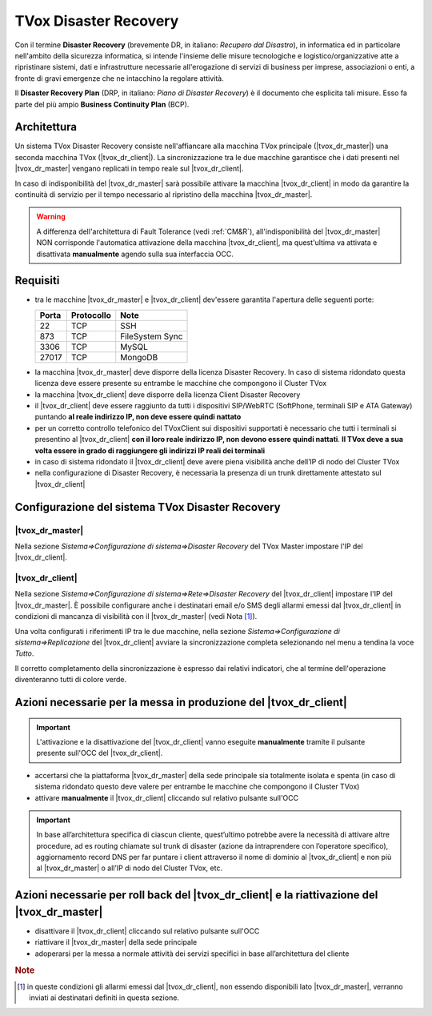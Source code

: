 ======================
TVox Disaster Recovery
======================

Con il termine **Disaster Recovery** (brevemente DR, in italiano: *Recupero dal Disastro*), in informatica ed in particolare nell'ambito della sicurezza informatica, si intende l'insieme delle misure tecnologiche e logistico/organizzative atte a ripristinare sistemi, dati e infrastrutture necessarie all'erogazione di servizi di business per imprese, associazioni o enti, a fronte di gravi emergenze che ne intacchino la regolare attività.

Il **Disaster Recovery Plan** (DRP, in italiano: *Piano di Disaster Recovery*) è il documento che esplicita tali misure. Esso fa parte del più ampio **Business Continuity Plan** (BCP).

Architettura
============

Un sistema TVox Disaster Recovery consiste nell'affiancare alla macchina TVox principale (|tvox_dr_master|) una seconda macchina TVox (|tvox_dr_client|). La sincronizzazione tra le due macchine garantisce che i dati presenti nel |tvox_dr_master| vengano replicati in tempo reale sul |tvox_dr_client|.

In caso di indisponibilità del |tvox_dr_master| sarà possibile attivare la macchina |tvox_dr_client| in modo da garantire la continuità di servizio per il tempo necessario al ripristino della macchina |tvox_dr_master|.

.. Warning :: A differenza dell'architettura di Fault Tolerance (vedi :ref:`CM&R`), all'indisponibilità del |tvox_dr_master| NON corrisponde l'automatica attivazione della macchina |tvox_dr_client|, ma quest'ultima va attivata e disattivata **manualmente** agendo sulla sua interfaccia OCC.

Requisiti
=========

- tra le macchine |tvox_dr_master| e |tvox_dr_client| dev'essere garantita l'apertura delle seguenti porte:
  
  +-----------+----------------+-----------------+
  | **Porta** | **Protocollo** | **Note**        |
  +-----------+----------------+-----------------+
  | 22        | TCP            | SSH             |
  +-----------+----------------+-----------------+
  | 873       | TCP            | FileSystem Sync |
  +-----------+----------------+-----------------+
  | 3306      | TCP            | MySQL           |
  +-----------+----------------+-----------------+
  | 27017     | TCP            | MongoDB         |
  +-----------+----------------+-----------------+

.. TODO 5460? 5461?

- la macchina |tvox_dr_master| deve disporre della licenza Disaster Recovery. In caso di sistema ridondato questa licenza deve essere presente su entrambe le macchine che compongono il Cluster TVox
- la macchina |tvox_dr_client| deve disporre della licenza Client Disaster Recovery
- il |tvox_dr_client| deve essere raggiunto da tutti i dispositivi SIP/WebRTC (SoftPhone, terminali SIP e ATA Gateway) puntando **al reale indirizzo IP, non deve essere quindi nattato**
- per un corretto controllo telefonico del TVoxClient sui dispositivi supportati è necessario che tutti i terminali si presentino al |tvox_dr_client| **con il loro reale indirizzo IP, non devono essere quindi nattati**. **Il TVox deve a sua volta essere in grado di raggiungere gli indirizzi IP reali dei terminali**
- in caso di sistema ridondato il |tvox_dr_client| deve avere piena visibilità anche dell’IP di nodo del Cluster TVox
- nella configurazione di Disaster Recovery, è necessaria la presenza di un trunk direttamente attestato sul |tvox_dr_client|
.. - tra le macchine |tvox_dr_master| e |tvox_dr_client| dev'essere garantita l'apertura delle seguenti porte TCP: 22, 873, 3306, 27017
.. - tra le macchine |tvox_dr_master| e |tvox_dr_client| dev'essere garantita l'apertura delle seguenti porte TCP: 22, 873, 3306, 5460, 5461, 27017

Configurazione del sistema TVox Disaster Recovery
=================================================

|tvox_dr_master|
----------------

Nella sezione *Sistema=>Configurazione di sistema=>Disaster Recovery* del TVox Master impostare l'IP del |tvox_dr_client|.

.. image:: /images/DR/01_dr_ip_configuration_master.png

|tvox_dr_client|
----------------

Nella sezione *Sistema=>Configurazione di sistema=>Rete=>Disaster Recovery* del |tvox_dr_client| impostare l'IP del |tvox_dr_master|. È possibile configurare anche i destinatari email e/o SMS degli allarmi emessi dal |tvox_dr_client| in condizioni di mancanza di visibilità con il |tvox_dr_master| (vedi Nota [1]_).

.. image:: /images/DR/02_dr_ip_configuration_client.png

Una volta configurati i riferimenti IP tra le due macchine, nella sezione *Sistema=>Configurazione di sistema=>Replicazione* del |tvox_dr_client| avviare la sincronizzazione completa selezionando nel menu a tendina la voce *Tutto*.

.. TODO 03_dr_ip_configuration_client.png
.. .. image:: /images/DR/03_dr_ip_configuration_client.png

Il corretto completamento della sincronizzazione è espresso dai relativi indicatori, che al termine dell'operazione diventeranno tutti di colore verde.

.. TODO 04_dr_ip_configuration_client.png
.. .. image:: /images/DR/04_dr_ip_configuration_client.png

Azioni necessarie per la messa in produzione del |tvox_dr_client|
=================================================================

.. important :: L'attivazione e la disattivazione del |tvox_dr_client| vanno eseguite **manualmente** tramite il pulsante presente sull'OCC del |tvox_dr_client|.

.. Lato Telenia verranno fornite le seguenti informazioni da aggiungere al DRP:

- accertarsi che la piattaforma |tvox_dr_master| della sede principale sia totalmente isolata e spenta (in caso di sistema ridondato questo deve valere per entrambe le macchine che compongono il Cluster TVox)
- attivare **manualmente** il |tvox_dr_client| cliccando sul relativo pulsante sull'OCC

.. TODO aggiungere foto pulsante di attivazione DR

.. TODO 05_dr_activation_client.png
.. .. image:: /images/DR/05_dr_activation_client.png

.. important :: In base all’architettura specifica di ciascun cliente, quest’ultimo potrebbe avere la necessità di attivare altre procedure, ad es routing chiamate sul trunk di disaster (azione da intraprendere con l’operatore specifico), aggiornamento record DNS per far puntare i client attraverso il nome di dominio al |tvox_dr_client| e non più al |tvox_dr_master| o all’IP di nodo del Cluster TVox, etc.

Azioni necessarie per roll back del |tvox_dr_client| e la riattivazione del |tvox_dr_master|
============================================================================================

.. - fermare l’erogazione del servizio di Disaster Recovery
- disattivare il |tvox_dr_client| cliccando sul relativo pulsante sull'OCC
- riattivare il |tvox_dr_master| della sede principale
- adoperarsi per la messa a normale attività dei servizi specifici in base all’architettura del cliente

.. rubric:: Note

.. [1] in queste condizioni gli allarmi emessi dal |tvox_dr_client|, non essendo disponibili lato |tvox_dr_master|, verranno inviati ai destinatari definiti in questa sezione.